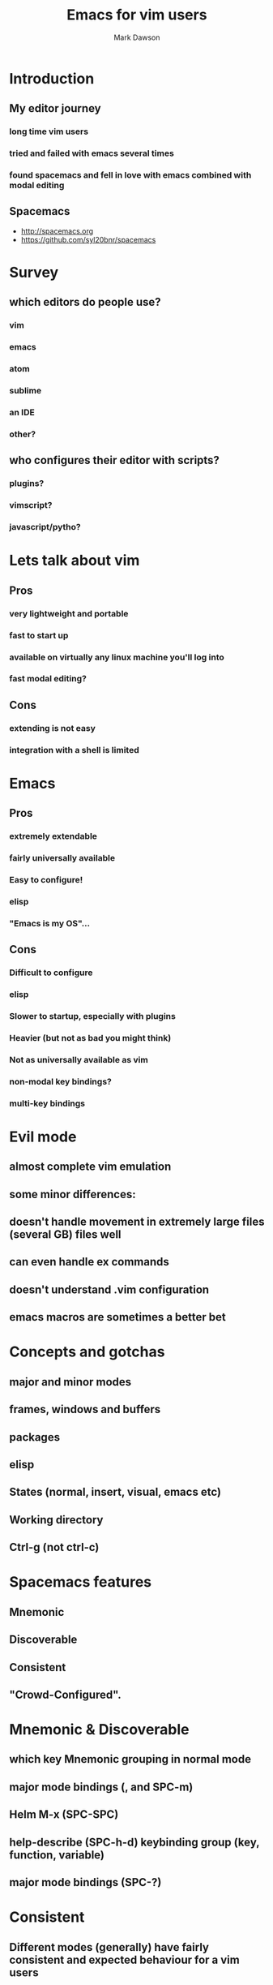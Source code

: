 #+TITLE: Emacs for vim users
#+AUTHOR: Mark Dawson
#+EMAIL: mark.dawson@swansea.ac.uk
* Introduction
** My editor journey
*** long time vim users
*** tried and failed with emacs several times
*** found spacemacs and fell in love with emacs combined with modal editing
** Spacemacs
- http://spacemacs.org
- https://github.com/syl20bnr/spacemacs
* Survey
** which editors do people use?
*** vim
*** emacs
*** atom
*** sublime
*** an IDE
*** other?

** who configures their editor with scripts?
*** plugins?
*** vimscript?
*** javascript/pytho?
* Lets talk about vim
** Pros
*** very lightweight and portable
*** fast to start up
*** available on virtually any linux machine you'll log into
*** fast modal editing?
** Cons
*** extending is not easy
*** integration with a shell is limited
* Emacs
** Pros
*** extremely extendable
*** fairly universally available
*** Easy to configure!
*** elisp
*** "Emacs is my OS"...
** Cons
*** Difficult to configure
*** elisp
*** Slower to startup, especially with plugins
*** Heavier (but not as bad you might think)
*** Not as universally available as vim
*** non-modal key bindings?
*** multi-key bindings
* Evil mode
** almost complete vim emulation
** some minor differences:
** doesn't handle movement in extremely large files (several GB) files well
** can even handle ex commands
** doesn't understand .vim configuration
** emacs macros are sometimes a better bet
* Concepts and gotchas
** major and minor modes
** frames, windows and buffers
** packages
** elisp
** States (normal, insert, visual, emacs etc)
** Working directory
** Ctrl-g (not ctrl-c)
* Spacemacs features
** Mnemonic
** Discoverable
** Consistent
** "Crowd-Configured".
* Mnemonic & Discoverable
** which key Mnemonic grouping in normal mode
** major mode bindings (, and SPC-m)
** Helm M-x (SPC-SPC)
** help-describe (SPC-h-d) keybinding group (key, function, variable)
** major mode bindings (SPC-?)
* Consistent
** Different modes (generally) have fairly consistent and expected behaviour for a vim users
** Evil mode works globally, through "auto-evilification"
** a set of keys work as per vim in an evilified state (e.g. dired)
****  keys /, :, h, j, k, l, n, N, v, V, gg, G, C-f, C-b, C-d, C-e, C-u, C-y and C-z 
** Some plugins are less well developed, but it's constantly improving
* Crowd-Configured
** spacemacs implements a layer configuration system
** default layers are available on the github repo (and SPC-h-l)
* Some comment
** emacsclient
** easily switch between Emacs and Vim mode with Ctrl-z
** Spacemacs auto-downloads packages, not as simple to set up without an internet connection
** If using a http proxy for internet, use the http_proxy environment variable
** Command line also works well (as long as you export the appropriate TERM variable)
* Issues
** very slow to startup (can use emacsclient)
** Windows shell is limited
*** use eshell (if you want to learn something new)
*** use cygwin
*** use the linux subsystem and X11 (or terminal)
* Helm
** Makes any list filterable list
*** SPC-/ (smart search)
*** SPC-b-b (helm-mini)
*** SPC-f-r (helm-recentf)
*** SPC-SPC (M-x)
*** SPC-s-s (helm-swoop)
*** SPC-f-f (helm-find-files)
*** SPC-p-r (helm-projectile-recentf)
*** Etc...!
* Projectile
** Looks for a VCS folder or a .projectile file - and treats it as a project
** Found under SPC-p
** Namespacing for searches, file lookups from any directory
* Org mode
** easy editing for structured data
*** cycle all levels (shift-TAB)
*** cycle children (ctrl-TAB)
*** to rearrange (Alt- Arrow)
*** new entry (Ctrl-Enter)
** Literate programming
** Agenda and todo management
* Other stuff
** Magit: an incredible porcelain for git ( SPC-g-s)
** Tramp: visit any directory anywhere ( [protocol]:[hostname]:/path/to/file )
** Ediff: the answer to vimdiff
** Terminal: run a terminal emulator inside emacs
*** ansi-term (terminal "without" emacs)
*** shell (dumb terminal with emacs)
*** eshell
* Thanks for listening
** Questions?
